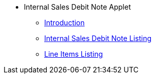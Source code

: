 * Internal Sales Debit Note Applet
** xref:introduction.adoc[Introduction]
** xref:internal-sales-debit-note-listing.adoc[Internal Sales Debit Note Listing]
** xref:line-items-listing.adoc[Line Items Listing]
